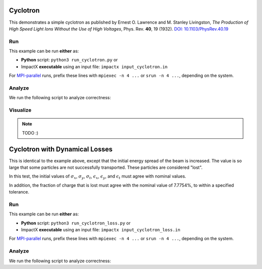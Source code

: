 .. _examples-cyclotron:

Cyclotron
=========

This demonstrates a simple cyclotron as published by Ernest O. Lawrence and M. Stanley Livingston, *The Production of High Speed Light Ions Without the Use of High Voltages*, Phys. Rev. **40**, 19 (1932).
`DOI: 10.1103/PhysRev.40.19 <https://doi.org/10.1103/PhysRev.40.19>`__


Run
---

This example can be run **either** as:

* **Python** script: ``python3 run_cyclotron.py`` or
* ImpactX **executable** using an input file: ``impactx input_cyclotron.in``

For `MPI-parallel <https://www.mpi-forum.org>`__ runs, prefix these lines with ``mpiexec -n 4 ...`` or ``srun -n 4 ...``, depending on the system.

.. tab-set::

   .. tab-item:: Python: Script

       .. literalinclude:: run_cyclotron.py
          :language: python3
          :caption: You can copy this file from ``examples/cyclotron/run_cyclotron.py``.

   .. tab-item:: Executable: Input File

       .. literalinclude:: input_cyclotron.in
          :language: ini
          :caption: You can copy this file from ``examples/cyclotron/input_cyclotron.in``.


Analyze
-------

We run the following script to analyze correctness:

.. dropdown:: Script ``analysis_cyclotron.py``

   .. literalinclude:: analysis_cyclotron.py
      :language: python3
      :caption: You can copy this file from ``examples/cyclotron/analysis_cyclotron.py``.


Visualize
---------

.. note::

   TODO :)


.. _examples-cyclotron-loss:

Cyclotron with Dynamical Losses
===============================

This is identical to the example above, except that the initial energy spread of the beam is increased.  The value is so large that some particles are not successfully transported.
These particles are considered "lost".

In this test, the initial values of :math:`\sigma_x`, :math:`\sigma_y`, :math:`\sigma_t`, :math:`\epsilon_x`, :math:`\epsilon_y`, and :math:`\epsilon_t` must agree with nominal values.

In addition, the fraction of charge that is lost must agree with the nominal value of 7.7754%, to within a specified tolerance.


Run
---

This example can be run **either** as:

* **Python** script: ``python3 run_cyclotron_loss.py`` or
* ImpactX **executable** using an input file: ``impactx input_cyclotron_loss.in``

For `MPI-parallel <https://www.mpi-forum.org>`__ runs, prefix these lines with ``mpiexec -n 4 ...`` or ``srun -n 4 ...``, depending on the system.

.. tab-set::

   .. tab-item:: Python: Script

       .. literalinclude:: run_cyclotron_loss.py
          :language: python3
          :caption: You can copy this file from ``examples/cyclotron/run_cyclotron_loss.py``.

   .. tab-item:: Executable: Input File

       .. literalinclude:: input_cyclotron_loss.in
          :language: ini
          :caption: You can copy this file from ``examples/cyclotron/input_cyclotron_loss.in``.

Analyze
-------

We run the following script to analyze correctness:

.. dropdown:: Script ``analysis_cyclotron_loss.py``

   .. literalinclude:: analysis_cyclotron_loss.py
      :language: python3
      :caption: You can copy this file from ``examples/cyclotron/analysis_cyclotron_loss.py``.
